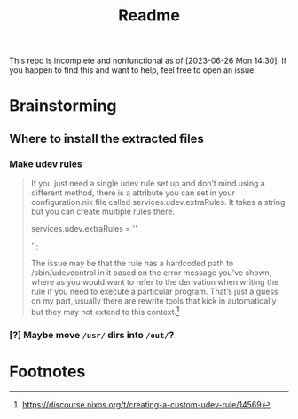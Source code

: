#+title: Readme
This repo is incomplete and nonfunctional as of [2023-06-26 Mon 14:30]. If you happen to find this and want to help, feel free to open an issue.
* Brainstorming

** Where to install the extracted files
*** Make udev rules
#+begin_quote
    If you just need a single udev rule set up and don’t mind using a different method, there is a attribute you can set in your configuration.nix file called services.udev.extraRules. It takes a string but you can create multiple rules there.

      services.udev.extraRules = ''
        # Your rule goes here
      '';

    The issue may be that the rule has a hardcoded path to /sbin/udevcontrol in it based on the error message you’ve shown, where as you would want to refer to the derivation when writing the rule if you need to execute a particular program. That’s just a guess on my part, usually there are rewrite tools that kick in automatically but they may not extend to this context.[fn:1]
#+end_quote
*** [?] Maybe move =/usr/= dirs into =/out/=?
:LOGBOOK:
- State "[?]"        from              [2023-06-26 Mon 14:22]
:END:
* Footnotes

[fn:1] https://discourse.nixos.org/t/creating-a-custom-udev-rule/14569
